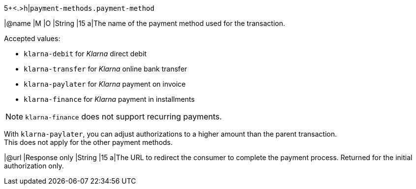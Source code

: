 5+<.>h|``payment-methods.payment-method``

|@name
|M 
|O 
|String
|15 
a|The name of the payment method used for the transaction. + 

Accepted values: 

  - ``klarna-debit`` for _Klarna_ direct debit 
  - ``klarna-transfer`` for _Klarna_ online bank transfer
  - ``klarna-paylater`` for _Klarna_ payment on invoice
// tag::non-recurring[]
  - ``klarna-finance`` for _Klarna_ payment in installments
// end::non-recurring[]

//-

// tag::recurring[]

NOTE: ``klarna-finance`` does not support recurring payments.

// end::recurring[]

// tag::adjust-authorization[]
With ``klarna-paylater``, you can adjust authorizations to a higher amount than the parent transaction. +
This does not apply for the other payment methods.
// end::adjust-authorization[]

// tag::initialAuthorization[]
|@url
|Response only
|String
|15 
a|The URL to redirect the consumer to complete the payment process. 
// tag::recurringAuthorization[]
Returned for the initial authorization only.
// end::recurringAuthorization[]
// end::initialAuthorization[]

//-
